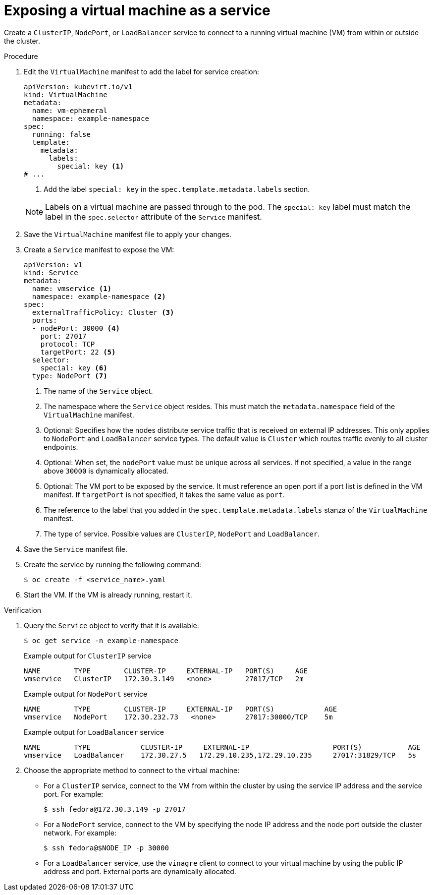 // Module included in the following assemblies:
//
// * virt/virtual_machines/vm_networking/virt-creating-service-vm.adoc

:_content-type: PROCEDURE
[id="virt-creating-a-service-from-a-virtual-machine_{context}"]

= Exposing a virtual machine as a service

Create a `ClusterIP`, `NodePort`, or `LoadBalancer` service to connect to a running virtual machine (VM) from within or outside the cluster.

.Procedure

. Edit the `VirtualMachine` manifest to add the label for service creation:
+
[source,yaml]
----
apiVersion: kubevirt.io/v1
kind: VirtualMachine
metadata:
  name: vm-ephemeral
  namespace: example-namespace
spec:
  running: false
  template:
    metadata:
      labels:
        special: key <1>
# ...
----
<1> Add the label `special: key` in the `spec.template.metadata.labels` section.
+

[NOTE]
====
Labels on a virtual machine are passed through to the pod. The `special: key` label must match the label in the `spec.selector` attribute of the `Service` manifest.
====

. Save the `VirtualMachine` manifest file to apply your changes.

. Create a `Service` manifest to expose the VM:
+
[source,yaml]
----
apiVersion: v1
kind: Service
metadata:
  name: vmservice <1>
  namespace: example-namespace <2>
spec:
  externalTrafficPolicy: Cluster <3>
  ports:
  - nodePort: 30000 <4>
    port: 27017
    protocol: TCP
    targetPort: 22 <5>
  selector:
    special: key <6>
  type: NodePort <7>
----
<1> The name of the `Service` object.
<2> The namespace where the `Service` object resides. This must match the `metadata.namespace` field of the `VirtualMachine` manifest.
<3> Optional: Specifies how the nodes distribute service traffic that is received on external IP addresses. This only applies to `NodePort` and `LoadBalancer` service types. The default value is `Cluster` which routes traffic evenly to all cluster endpoints.
<4> Optional: When set, the `nodePort` value must be unique across all services. If not specified, a value in the range above `30000` is dynamically allocated.
<5> Optional: The VM port to be exposed by the service. It must reference an open port if a port list is defined in the VM manifest. If `targetPort` is not specified, it takes the same value as `port`.
<6> The reference to the label that you added in the `spec.template.metadata.labels` stanza of the `VirtualMachine` manifest.
<7> The type of service.  Possible values are `ClusterIP`, `NodePort` and `LoadBalancer`.

. Save the `Service` manifest file.
. Create the service by running the following command:
+
[source,terminal]
----
$ oc create -f <service_name>.yaml
----

. Start the VM. If the VM is already running, restart it.

.Verification
. Query the `Service` object to verify that it is available:
+
[source,terminal]
----
$ oc get service -n example-namespace
----
+
.Example output for `ClusterIP` service
[source,terminal]
----
NAME        TYPE        CLUSTER-IP     EXTERNAL-IP   PORT(S)     AGE
vmservice   ClusterIP   172.30.3.149   <none>        27017/TCP   2m
----
+
.Example output for `NodePort` service
[source,terminal]
----
NAME        TYPE        CLUSTER-IP     EXTERNAL-IP   PORT(S)            AGE
vmservice   NodePort    172.30.232.73   <none>       27017:30000/TCP    5m
----
+
.Example output for `LoadBalancer` service
[source,terminal]
----
NAME        TYPE            CLUSTER-IP     EXTERNAL-IP                    PORT(S)           AGE
vmservice   LoadBalancer    172.30.27.5   172.29.10.235,172.29.10.235     27017:31829/TCP   5s
----

. Choose the appropriate method to connect to the virtual machine:
+
* For a `ClusterIP` service, connect to the VM from within the cluster by using the service IP address and the service port. For example:
+
[source,terminal]
----
$ ssh fedora@172.30.3.149 -p 27017
----
* For a `NodePort` service, connect to the VM by specifying the node IP address and the node port outside the cluster network. For example:
+
[source,terminal]
----
$ ssh fedora@$NODE_IP -p 30000
----
* For a `LoadBalancer` service, use the `vinagre` client to connect to your virtual machine by using the public IP address and port. External ports are dynamically allocated.
